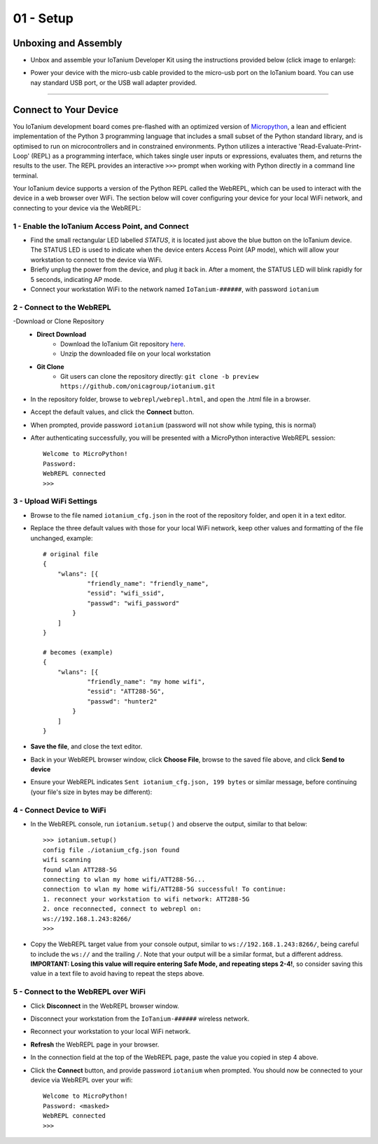 01 - Setup
==============

Unboxing and Assembly
--------------------- 
- Unbox and assemble your IoTanium Developer Kit using the instructions provided below (click image to enlarge):

.. image:: ../img/assembly.png
    :width: 2550px
    :align: center
    :alt: img/assembly.png

- Power your device with the micro-usb cable provided to the micro-usb port on the IoTanium board.  You can use nay standard USB port, or the USB wall adapter provided.
----

Connect to Your Device
---------------------
You IoTanium development board comes pre-flashed with an optimized version of `Micropython <http://micropython.org/>`_, a lean and efficient implementation of the Python 3 programming language that includes a small subset of the Python standard library, and is optimised to run on microcontrollers and in constrained environments.  Python utilizes a interactive 'Read-Evaluate-Print-Loop' (REPL) as a programming interface, which takes single user inputs or expressions, evaluates them, and returns the results to the user.  The REPL provides an interactive ``>>>`` prompt when working with Python directly in a command line terminal.

Your IoTanium device supports a version of the Python REPL called the WebREPL, which can be used to interact with the device in a web browser over WiFi.  The section below will cover configuring your device for your local WiFi network, and connecting to your device via the WebREPL:

1 - Enable the IoTanium Access Point, and Connect
~~~~~~~~~~~~~~~~~~~~~~~~~~~~~~~~
- Find the small rectangular LED labelled `STATUS`, it is located just above the blue button on the IoTanium device.  The STATUS LED is used to indicate when the device enters Access Point (AP mode), which will allow your workstation to connect to the device via WiFi.
- Briefly unplug the power from the device, and plug it back in.  After a moment, the STATUS LED will blink rapidly for 5 seconds, indicating AP mode.
- Connect your workstation WiFi to the network named ``IoTanium-######``, with password ``iotanium``

2 - Connect to the WebREPL
~~~~~~~~~~~~~~~~~~~~~~~~~~~~~~~~
-Download or Clone Repository
    - **Direct Download**
        - Download the IoTanium Git repository `here <https://github.com/onicagroup/iotanium/archive/preview.zip>`_.
        - Unzip the downloaded file on your local workstation
    - **Git Clone**
        - Git users can clone the repository directly: ``git clone -b preview https://github.com/onicagroup/iotanium.git``
- In the repository folder, browse to ``webrepl/webrepl.html``, and open the .html file in a browser.
- Accept the default values, and click the **Connect** button.
- When prompted, provide password ``iotanium`` (password will not show while typing, this is normal)
- After authenticating successfully, you will be presented with a MicroPython interactive WebREPL session::

    Welcome to MicroPython!
    Password:
    WebREPL connected
    >>>

3 - Upload WiFi Settings
~~~~~~~~~~~~~~~~~~~~~~~~~~~~~~~~
- Browse to the file named ``iotanium_cfg.json`` in the root of the repository folder, and open it in a text editor.
- Replace the three default values with those for your local WiFi network, keep other values and formatting of the file unchanged, example::

    # original file
    {
        "wlans": [{
                "friendly_name": "friendly_name",
                "essid": "wifi_ssid",
                "passwd": "wifi_password"
            }
        ]
    }

    # becomes (example)
    {
        "wlans": [{
                "friendly_name": "my home wifi",
                "essid": "ATT288-5G",
                "passwd": "hunter2"
            }
        ]
    }

- **Save the file**, and close the text editor.
- Back in your WebREPL browser window, click **Choose File**, browse to the saved file above, and click **Send to device**
- Ensure your WebREPL indicates ``Sent iotanium_cfg.json, 199 bytes`` or similar message, before continuing (your file's size in bytes may be different):

.. image:: ../img/upload_wifi_cfg.png
    :width: 400px
    :align: center 
    :alt: ../img/upload_wifi_cfg.png

4 - Connect Device to WiFi
~~~~~~~~~~~~~~~~~~~~~~~~~~~~~~~~
- In the WebREPL console, run ``iotanium.setup()`` and observe the output, similar to that below::

    >>> iotanium.setup()
    config file ./iotanium_cfg.json found
    wifi scanning
    found wlan ATT288-5G
    connecting to wlan my home wifi/ATT288-5G...
    connection to wlan my home wifi/ATT288-5G successful! To continue:
    1. reconnect your workstation to wifi network: ATT288-5G
    2. once reconnected, connect to webrepl on:
    ws://192.168.1.243:8266/                               
    >>>   

- Copy the WebREPL target value from your console output, similar to ``ws://192.168.1.243:8266/``, being careful to include the ``ws://`` and the trailing ``/``. Note that your output will be a similar format, but a different address.  **IMPORTANT: Losing this value will require entering Safe Mode, and repeating steps 2-4!**, so consider saving this value in a text file to avoid having to repeat the steps above.

5 - Connect to the WebREPL over WiFi
~~~~~~~~~~~~~~~~~~~~~~~~~~~~~~~~
- Click **Disconnect** in the WebREPL browser window.
- Disconnect your workstation from the ``IoTanium-######`` wireless network.
- Reconnect your workstation to your local WiFi network.
- **Refresh** the WebREPL page in your browser.
- In the connection field at the top of the WebREPL page, paste the value you copied in step 4 above.
- Click the **Connect** button, and provide password ``iotanium`` when prompted.  You should now be connected to your device via WebREPL over your wifi::

    Welcome to MicroPython!
    Password: <masked>
    WebREPL connected
    >>>